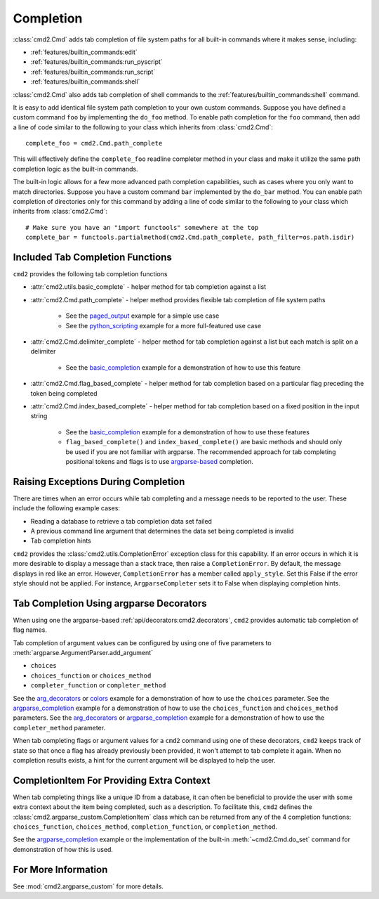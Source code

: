 Completion
==========

:class:`cmd2.Cmd` adds tab completion of file system paths for all built-in
commands where it makes sense, including:

- :ref:`features/builtin_commands:edit`
- :ref:`features/builtin_commands:run_pyscript`
- :ref:`features/builtin_commands:run_script`
- :ref:`features/builtin_commands:shell`

:class:`cmd2.Cmd` also adds tab completion of shell commands to the
:ref:`features/builtin_commands:shell` command.

It is easy to add identical file system path completion to your own custom
commands.  Suppose you have defined a custom command ``foo`` by implementing
the ``do_foo`` method.  To enable path completion for the ``foo`` command, then
add a line of code similar to the following to your class which inherits from
:class:`cmd2.Cmd`::

    complete_foo = cmd2.Cmd.path_complete

This will effectively define the ``complete_foo`` readline completer method in
your class and make it utilize the same path completion logic as the built-in
commands.

The built-in logic allows for a few more advanced path completion capabilities,
such as cases where you only want to match directories.  Suppose you have a
custom command ``bar`` implemented by the ``do_bar`` method.  You can enable
path completion of directories only for this command by adding a line of code
similar to the following to your class which inherits from :class:`cmd2.Cmd`::

    # Make sure you have an "import functools" somewhere at the top
    complete_bar = functools.partialmethod(cmd2.Cmd.path_complete, path_filter=os.path.isdir)


Included Tab Completion Functions
---------------------------------
``cmd2`` provides the following tab completion functions

- :attr:`cmd2.utils.basic_complete` - helper method for tab completion against
  a list
- :attr:`cmd2.Cmd.path_complete` - helper method provides flexible tab
  completion of file system paths

        - See the paged_output_ example for a simple use case
        - See the python_scripting_ example for a more full-featured use case

- :attr:`cmd2.Cmd.delimiter_complete` - helper method for tab completion
  against a list but each match is split on a delimiter

        - See the basic_completion_ example for a demonstration of how to use
          this feature

- :attr:`cmd2.Cmd.flag_based_complete` - helper method for tab completion based
  on a particular flag preceding the token being completed
- :attr:`cmd2.Cmd.index_based_complete` - helper method for tab completion
  based on a fixed position in the input string

    - See the basic_completion_ example for a demonstration of how to use these
      features
    - ``flag_based_complete()`` and ``index_based_complete()`` are basic
      methods and should only be used if you are not familiar with argparse.
      The recommended approach for tab completing positional tokens and flags
      is to use argparse-based_ completion.

.. _paged_output: https://github.com/python-cmd2/cmd2/blob/master/examples/paged_output.py
.. _python_scripting: https://github.com/python-cmd2/cmd2/blob/master/examples/python_scripting.py
.. _basic_completion: https://github.com/python-cmd2/cmd2/blob/master/examples/basic_completion.py


Raising Exceptions During Completion
------------------------------------
There are times when an error occurs while tab completing and a message needs
to be reported to the user. These include the following example cases:

- Reading a database to retrieve a tab completion data set failed
- A previous command line argument that determines the data set being completed
  is invalid
- Tab completion hints

``cmd2`` provides the :class:`cmd2.utils.CompletionError` exception class for
this capability. If an error occurs in which it is more desirable to display
a message than a stack trace, then raise a ``CompletionError``. By default, the
message displays in red like an error. However, ``CompletionError`` has a
member called ``apply_style``. Set this False if the error style should not be
applied. For instance, ``ArgparseCompleter`` sets it to False when displaying
completion hints.

.. _argparse-based:

Tab Completion Using argparse Decorators
----------------------------------------

When using one the argparse-based :ref:`api/decorators:cmd2.decorators`,
``cmd2`` provides automatic tab completion of flag names.

Tab completion of argument values can be configured by using one of five
parameters to :meth:`argparse.ArgumentParser.add_argument`

- ``choices``
- ``choices_function`` or ``choices_method``
- ``completer_function`` or ``completer_method``

See the arg_decorators_ or colors_ example for a demonstration of how to
use the ``choices`` parameter. See the argparse_completion_ example for a
demonstration of how to use the ``choices_function`` and ``choices_method``
parameters. See the arg_decorators_ or argparse_completion_ example for a
demonstration of how to use the ``completer_method`` parameter.

When tab completing flags or argument values for a ``cmd2`` command using
one of these decorators, ``cmd2`` keeps track of state so that once a flag has
already previously been provided, it won't attempt to tab complete it again.
When no completion results exists, a hint for the current argument will be
displayed to help the user.

.. _arg_decorators: https://github.com/python-cmd2/cmd2/blob/master/examples/arg_decorators.py
.. _colors: https://github.com/python-cmd2/cmd2/blob/master/examples/colors.py
.. _argparse_completion: https://github.com/python-cmd2/cmd2/blob/master/examples/argparse_completion.py


CompletionItem For Providing Extra Context
------------------------------------------

When tab completing things like a unique ID from a database, it can often be
beneficial to provide the user with some extra context about the item being
completed, such as a description.  To facilitate this, ``cmd2`` defines the
:class:`cmd2.argparse_custom.CompletionItem` class which can be returned from
any of the 4 completion functions: ``choices_function``, ``choices_method``,
``completion_function``, or ``completion_method``.

See the argparse_completion_ example or the implementation of the built-in
:meth:`~cmd2.Cmd.do_set` command for demonstration of how this is used.

For More Information
--------------------

See :mod:`cmd2.argparse_custom` for more details.
